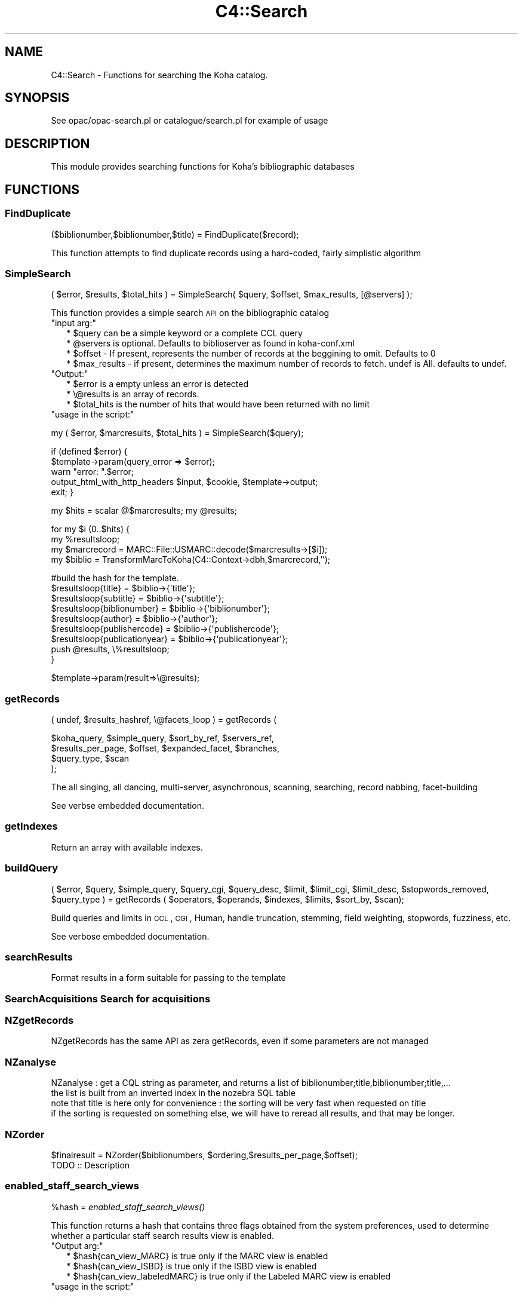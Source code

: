 .\" Automatically generated by Pod::Man 2.1801 (Pod::Simple 3.05)
.\"
.\" Standard preamble:
.\" ========================================================================
.de Sp \" Vertical space (when we can't use .PP)
.if t .sp .5v
.if n .sp
..
.de Vb \" Begin verbatim text
.ft CW
.nf
.ne \\$1
..
.de Ve \" End verbatim text
.ft R
.fi
..
.\" Set up some character translations and predefined strings.  \*(-- will
.\" give an unbreakable dash, \*(PI will give pi, \*(L" will give a left
.\" double quote, and \*(R" will give a right double quote.  \*(C+ will
.\" give a nicer C++.  Capital omega is used to do unbreakable dashes and
.\" therefore won't be available.  \*(C` and \*(C' expand to `' in nroff,
.\" nothing in troff, for use with C<>.
.tr \(*W-
.ds C+ C\v'-.1v'\h'-1p'\s-2+\h'-1p'+\s0\v'.1v'\h'-1p'
.ie n \{\
.    ds -- \(*W-
.    ds PI pi
.    if (\n(.H=4u)&(1m=24u) .ds -- \(*W\h'-12u'\(*W\h'-12u'-\" diablo 10 pitch
.    if (\n(.H=4u)&(1m=20u) .ds -- \(*W\h'-12u'\(*W\h'-8u'-\"  diablo 12 pitch
.    ds L" ""
.    ds R" ""
.    ds C` ""
.    ds C' ""
'br\}
.el\{\
.    ds -- \|\(em\|
.    ds PI \(*p
.    ds L" ``
.    ds R" ''
'br\}
.\"
.\" Escape single quotes in literal strings from groff's Unicode transform.
.ie \n(.g .ds Aq \(aq
.el       .ds Aq '
.\"
.\" If the F register is turned on, we'll generate index entries on stderr for
.\" titles (.TH), headers (.SH), subsections (.SS), items (.Ip), and index
.\" entries marked with X<> in POD.  Of course, you'll have to process the
.\" output yourself in some meaningful fashion.
.ie \nF \{\
.    de IX
.    tm Index:\\$1\t\\n%\t"\\$2"
..
.    nr % 0
.    rr F
.\}
.el \{\
.    de IX
..
.\}
.\"
.\" Accent mark definitions (@(#)ms.acc 1.5 88/02/08 SMI; from UCB 4.2).
.\" Fear.  Run.  Save yourself.  No user-serviceable parts.
.    \" fudge factors for nroff and troff
.if n \{\
.    ds #H 0
.    ds #V .8m
.    ds #F .3m
.    ds #[ \f1
.    ds #] \fP
.\}
.if t \{\
.    ds #H ((1u-(\\\\n(.fu%2u))*.13m)
.    ds #V .6m
.    ds #F 0
.    ds #[ \&
.    ds #] \&
.\}
.    \" simple accents for nroff and troff
.if n \{\
.    ds ' \&
.    ds ` \&
.    ds ^ \&
.    ds , \&
.    ds ~ ~
.    ds /
.\}
.if t \{\
.    ds ' \\k:\h'-(\\n(.wu*8/10-\*(#H)'\'\h"|\\n:u"
.    ds ` \\k:\h'-(\\n(.wu*8/10-\*(#H)'\`\h'|\\n:u'
.    ds ^ \\k:\h'-(\\n(.wu*10/11-\*(#H)'^\h'|\\n:u'
.    ds , \\k:\h'-(\\n(.wu*8/10)',\h'|\\n:u'
.    ds ~ \\k:\h'-(\\n(.wu-\*(#H-.1m)'~\h'|\\n:u'
.    ds / \\k:\h'-(\\n(.wu*8/10-\*(#H)'\z\(sl\h'|\\n:u'
.\}
.    \" troff and (daisy-wheel) nroff accents
.ds : \\k:\h'-(\\n(.wu*8/10-\*(#H+.1m+\*(#F)'\v'-\*(#V'\z.\h'.2m+\*(#F'.\h'|\\n:u'\v'\*(#V'
.ds 8 \h'\*(#H'\(*b\h'-\*(#H'
.ds o \\k:\h'-(\\n(.wu+\w'\(de'u-\*(#H)/2u'\v'-.3n'\*(#[\z\(de\v'.3n'\h'|\\n:u'\*(#]
.ds d- \h'\*(#H'\(pd\h'-\w'~'u'\v'-.25m'\f2\(hy\fP\v'.25m'\h'-\*(#H'
.ds D- D\\k:\h'-\w'D'u'\v'-.11m'\z\(hy\v'.11m'\h'|\\n:u'
.ds th \*(#[\v'.3m'\s+1I\s-1\v'-.3m'\h'-(\w'I'u*2/3)'\s-1o\s+1\*(#]
.ds Th \*(#[\s+2I\s-2\h'-\w'I'u*3/5'\v'-.3m'o\v'.3m'\*(#]
.ds ae a\h'-(\w'a'u*4/10)'e
.ds Ae A\h'-(\w'A'u*4/10)'E
.    \" corrections for vroff
.if v .ds ~ \\k:\h'-(\\n(.wu*9/10-\*(#H)'\s-2\u~\d\s+2\h'|\\n:u'
.if v .ds ^ \\k:\h'-(\\n(.wu*10/11-\*(#H)'\v'-.4m'^\v'.4m'\h'|\\n:u'
.    \" for low resolution devices (crt and lpr)
.if \n(.H>23 .if \n(.V>19 \
\{\
.    ds : e
.    ds 8 ss
.    ds o a
.    ds d- d\h'-1'\(ga
.    ds D- D\h'-1'\(hy
.    ds th \o'bp'
.    ds Th \o'LP'
.    ds ae ae
.    ds Ae AE
.\}
.rm #[ #] #H #V #F C
.\" ========================================================================
.\"
.IX Title "C4::Search 3"
.TH C4::Search 3 "2010-12-10" "perl v5.10.0" "User Contributed Perl Documentation"
.\" For nroff, turn off justification.  Always turn off hyphenation; it makes
.\" way too many mistakes in technical documents.
.if n .ad l
.nh
.SH "NAME"
C4::Search \- Functions for searching the Koha catalog.
.SH "SYNOPSIS"
.IX Header "SYNOPSIS"
See opac/opac\-search.pl or catalogue/search.pl for example of usage
.SH "DESCRIPTION"
.IX Header "DESCRIPTION"
This module provides searching functions for Koha's bibliographic databases
.SH "FUNCTIONS"
.IX Header "FUNCTIONS"
.SS "FindDuplicate"
.IX Subsection "FindDuplicate"
($biblionumber,$biblionumber,$title) = FindDuplicate($record);
.PP
This function attempts to find duplicate records using a hard-coded, fairly simplistic algorithm
.SS "SimpleSearch"
.IX Subsection "SimpleSearch"
( \f(CW$error\fR, \f(CW$results\fR, \f(CW$total_hits\fR ) = SimpleSearch( \f(CW$query\fR, \f(CW$offset\fR, \f(CW$max_results\fR, [@servers] );
.PP
This function provides a simple search \s-1API\s0 on the bibliographic catalog
.ie n .IP """input arg:""" 2
.el .IP "\f(CWinput arg:\fR" 2
.IX Item "input arg:"
.Vb 4
\&    * $query can be a simple keyword or a complete CCL query
\&    * @servers is optional. Defaults to biblioserver as found in koha\-conf.xml
\&    * $offset \- If present, represents the number of records at the beggining to omit. Defaults to 0
\&    * $max_results \- if present, determines the maximum number of records to fetch. undef is All. defaults to undef.
.Ve
.ie n .IP """Output:""" 2
.el .IP "\f(CWOutput:\fR" 2
.IX Item "Output:"
.Vb 3
\&    * $error is a empty unless an error is detected
\&    * \e@results is an array of records.
\&    * $total_hits is the number of hits that would have been returned with no limit
.Ve
.ie n .IP """usage in the script:""" 2
.el .IP "\f(CWusage in the script:\fR" 2
.IX Item "usage in the script:"
.PP
my ( \f(CW$error\fR, \f(CW$marcresults\fR, \f(CW$total_hits\fR ) = SimpleSearch($query);
.PP
if (defined \f(CW$error\fR) {
    \f(CW$template\fR\->param(query_error => \f(CW$error\fR);
    warn \*(L"error: \*(R".$error;
    output_html_with_http_headers \f(CW$input\fR, \f(CW$cookie\fR, \f(CW$template\fR\->output;
    exit;
}
.PP
my \f(CW$hits\fR = scalar @$marcresults;
my \f(CW@results\fR;
.PP
for my \f(CW$i\fR (0..$hits) {
    my \f(CW%resultsloop\fR;
    my \f(CW$marcrecord\fR = MARC::File::USMARC::decode($marcresults\->[$i]);
    my \f(CW$biblio\fR = TransformMarcToKoha(C4::Context\->dbh,$marcrecord,'');
.PP
.Vb 7
\&    #build the hash for the template.
\&    $resultsloop{title}           = $biblio\->{\*(Aqtitle\*(Aq};
\&    $resultsloop{subtitle}        = $biblio\->{\*(Aqsubtitle\*(Aq};
\&    $resultsloop{biblionumber}    = $biblio\->{\*(Aqbiblionumber\*(Aq};
\&    $resultsloop{author}          = $biblio\->{\*(Aqauthor\*(Aq};
\&    $resultsloop{publishercode}   = $biblio\->{\*(Aqpublishercode\*(Aq};
\&    $resultsloop{publicationyear} = $biblio\->{\*(Aqpublicationyear\*(Aq};
\&
\&    push @results, \e%resultsloop;
\&}
.Ve
.PP
\&\f(CW$template\fR\->param(result=>\e@results);
.SS "getRecords"
.IX Subsection "getRecords"
( undef, \f(CW$results_hashref\fR, \e@facets_loop ) = getRecords (
.PP
.Vb 4
\&        $koha_query,       $simple_query, $sort_by_ref,    $servers_ref,
\&        $results_per_page, $offset,       $expanded_facet, $branches,
\&        $query_type,       $scan
\&    );
.Ve
.PP
The all singing, all dancing, multi-server, asynchronous, scanning,
searching, record nabbing, facet-building
.PP
See verbse embedded documentation.
.SS "getIndexes"
.IX Subsection "getIndexes"
Return an array with available indexes.
.SS "buildQuery"
.IX Subsection "buildQuery"
( \f(CW$error\fR, \f(CW$query\fR,
\&\f(CW$simple_query\fR, \f(CW$query_cgi\fR,
\&\f(CW$query_desc\fR, \f(CW$limit\fR,
\&\f(CW$limit_cgi\fR, \f(CW$limit_desc\fR,
\&\f(CW$stopwords_removed\fR, \f(CW$query_type\fR ) = getRecords ( \f(CW$operators\fR, \f(CW$operands\fR, \f(CW$indexes\fR, \f(CW$limits\fR, \f(CW$sort_by\fR, \f(CW$scan\fR);
.PP
Build queries and limits in \s-1CCL\s0, \s-1CGI\s0, Human,
handle truncation, stemming, field weighting, stopwords, fuzziness, etc.
.PP
See verbose embedded documentation.
.SS "searchResults"
.IX Subsection "searchResults"
Format results in a form suitable for passing to the template
.SS "SearchAcquisitions Search for acquisitions"
.IX Subsection "SearchAcquisitions Search for acquisitions"
.SS "NZgetRecords"
.IX Subsection "NZgetRecords"
.Vb 1
\&  NZgetRecords has the same API as zera getRecords, even if some parameters are not managed
.Ve
.SS "NZanalyse"
.IX Subsection "NZanalyse"
.Vb 4
\&  NZanalyse : get a CQL string as parameter, and returns a list of biblionumber;title,biblionumber;title,...
\&  the list is built from an inverted index in the nozebra SQL table
\&  note that title is here only for convenience : the sorting will be very fast when requested on title
\&  if the sorting is requested on something else, we will have to reread all results, and that may be longer.
.Ve
.SS "NZorder"
.IX Subsection "NZorder"
.Vb 1
\&  $finalresult = NZorder($biblionumbers, $ordering,$results_per_page,$offset);
\&  
\&  TODO :: Description
.Ve
.SS "enabled_staff_search_views"
.IX Subsection "enabled_staff_search_views"
\&\f(CW%hash\fR = \fIenabled_staff_search_views()\fR
.PP
This function returns a hash that contains three flags obtained from the system
preferences, used to determine whether a particular staff search results view
is enabled.
.ie n .IP """Output arg:""" 2
.el .IP "\f(CWOutput arg:\fR" 2
.IX Item "Output arg:"
.Vb 3
\&    * $hash{can_view_MARC} is true only if the MARC view is enabled
\&    * $hash{can_view_ISBD} is true only if the ISBD view is enabled
\&    * $hash{can_view_labeledMARC} is true only if the Labeled MARC view is enabled
.Ve
.ie n .IP """usage in the script:""" 2
.el .IP "\f(CWusage in the script:\fR" 2
.IX Item "usage in the script:"
.PP
\&\f(CW$template\fR\->param ( C4::Search::enabled_staff_search_views );
.SS "enabled_opac_search_views"
.IX Subsection "enabled_opac_search_views"
\&\f(CW%hash\fR = \fIenabled_opac_search_views()\fR
.PP
This function returns a hash that contains two flags obtained from the system
preferences, used to determine whether a particular opac search results view
is enabled.
.ie n .IP """Output arg:""" 2
.el .IP "\f(CWOutput arg:\fR" 2
.IX Item "Output arg:"
.Vb 2
\&    * $hash{can_view_MARC} is true only if the MARC view is enabled
\&    * $hash{can_view_ISBD} is true only if the ISBD view is enabled
.Ve
.ie n .IP """usage in the script:""" 2
.el .IP "\f(CWusage in the script:\fR" 2
.IX Item "usage in the script:"
.PP
\&\f(CW$template\fR\->param ( C4::Search::enabled_opac_search_views );
.SS "z3950_search_args"
.IX Subsection "z3950_search_args"
\&\f(CW$arrayref\fR = z3950_search_args($matchpoints)
.PP
This function returns an array reference that contains the search parameters to be
passed to the Z39.50 search script (z3950_search.pl). The array elements
are hash refs whose keys are name, value and encvalue, and whose values are the
name of a search parameter, the value of that search parameter and the \s-1URL\s0 encoded
value of that parameter.
.PP
The search parameter names are lccn, isbn, issn, title, author, dewey and subject.
.PP
The search parameter values are obtained from the bibliographic record whose
data is in a hash reference in \f(CW$matchpoints\fR, as returned by \fIBiblio::GetBiblioData()\fR.
.PP
If \f(CW$matchpoints\fR is a scalar, it is assumed to be an unnamed query descriptor, e.g.
a general purpose search argument. In this case, the returned array contains only
entry: the key is 'title' and the value and encvalue are derived from \f(CW$matchpoints\fR.
.PP
If a search parameter value is undefined or empty, it is not included in the returned
array.
.PP
The returned array reference may be passed directly to the template parameters.
.ie n .IP """Output arg:""" 2
.el .IP "\f(CWOutput arg:\fR" 2
.IX Item "Output arg:"
.Vb 1
\&    * $array containing hash refs as described above
.Ve
.ie n .IP """usage in the script:""" 2
.el .IP "\f(CWusage in the script:\fR" 2
.IX Item "usage in the script:"
.PP
\&\f(CW$data\fR = Biblio::GetBiblioData($bibno);
\&\f(CW$template\fR\->param ( \s-1MYLOOP\s0 => C4::Search::z3950_search_args($data) )
.PP
*OR*
.PP
\&\f(CW$template\fR\->param ( \s-1MYLOOP\s0 => C4::Search::z3950_search_args($searchscalar) )
.SH "AUTHOR"
.IX Header "AUTHOR"
Koha Developement team <info@koha.org>
